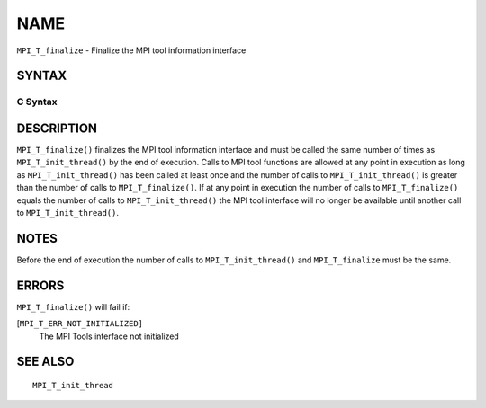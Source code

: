 NAME
~~~~

``MPI_T_finalize`` - Finalize the MPI tool information interface

SYNTAX
======

C Syntax
--------

.. code-block:: c
   :linenos:

   #include <mpi.h>
   int MPI_T_finalize(void)

DESCRIPTION
===========

``MPI_T_finalize()`` finalizes the MPI tool information interface and must
be called the same number of times as ``MPI_T_init_thread()`` by the end of
execution. Calls to MPI tool functions are allowed at any point in
execution as long as ``MPI_T_init_thread()`` has been called at least once
and the number of calls to ``MPI_T_init_thread()`` is greater than the
number of calls to ``MPI_T_finalize()``. If at any point in execution the
number of calls to ``MPI_T_finalize()`` equals the number of calls to
``MPI_T_init_thread()`` the MPI tool interface will no longer be available
until another call to ``MPI_T_init_thread()``.

NOTES
=====

Before the end of execution the number of calls to ``MPI_T_init_thread()``
and ``MPI_T_finalize`` must be the same.

ERRORS
======

``MPI_T_finalize()`` will fail if:

[``MPI_T_ERR_NOT_INITIALIZED]``
   The MPI Tools interface not initialized

SEE ALSO
========

::

   MPI_T_init_thread
